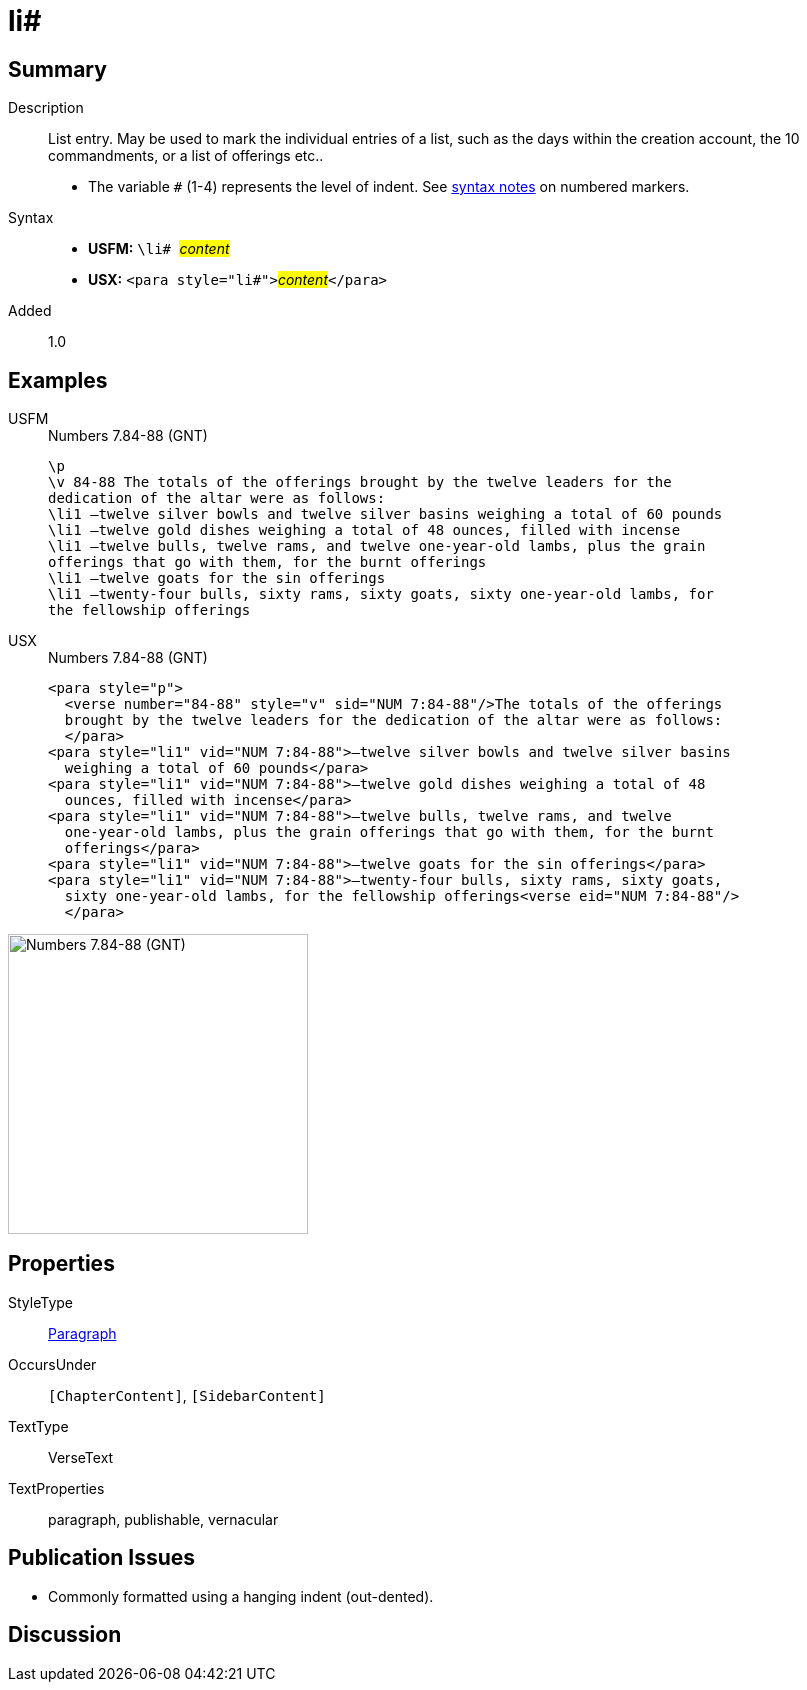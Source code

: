 = li#
:description: List entry
:url-repo: https://github.com/usfm-bible/tcdocs/blob/main/markers/para/li.adoc
:noindex:
ifndef::localdir[]
:source-highlighter: rouge
:localdir: ../
endif::[]
:imagesdir: {localdir}/images

// tag::public[]

== Summary

Description:: List entry. May be used to mark the individual entries of a list, such as the days within the creation account, the 10 commandments, or a list of offerings etc..
* The variable `#` (1-4) represents the level of indent. See xref:ROOT:syntax.adoc[syntax notes] on numbered markers.
Syntax::
* *USFM:* ``++\li# ++``#__content__#
* *USX:* ``++<para style="li#">++``#__content__#``++</para>++``
// tag::spec[]
Added:: 1.0
// end::spec[]

== Examples

[tabs]
======
USFM::
+
.Numbers 7.84-88 (GNT)
[source#src-usfm-para-li_1,usfm,highlight=4..10]
----
\p
\v 84-88 The totals of the offerings brought by the twelve leaders for the 
dedication of the altar were as follows:
\li1 –twelve silver bowls and twelve silver basins weighing a total of 60 pounds
\li1 –twelve gold dishes weighing a total of 48 ounces, filled with incense
\li1 –twelve bulls, twelve rams, and twelve one-year-old lambs, plus the grain 
offerings that go with them, for the burnt offerings
\li1 –twelve goats for the sin offerings
\li1 –twenty-four bulls, sixty rams, sixty goats, sixty one-year-old lambs, for 
the fellowship offerings
----
USX::
+
.Numbers 7.84-88 (GNT)
[source#src-usx-para-li_1,xml,highlight=5..15]
----
<para style="p">
  <verse number="84-88" style="v" sid="NUM 7:84-88"/>The totals of the offerings
  brought by the twelve leaders for the dedication of the altar were as follows:
  </para>
<para style="li1" vid="NUM 7:84-88">–twelve silver bowls and twelve silver basins
  weighing a total of 60 pounds</para>
<para style="li1" vid="NUM 7:84-88">–twelve gold dishes weighing a total of 48
  ounces, filled with incense</para>
<para style="li1" vid="NUM 7:84-88">–twelve bulls, twelve rams, and twelve
  one-year-old lambs, plus the grain offerings that go with them, for the burnt
  offerings</para>
<para style="li1" vid="NUM 7:84-88">–twelve goats for the sin offerings</para>
<para style="li1" vid="NUM 7:84-88">–twenty-four bulls, sixty rams, sixty goats,
  sixty one-year-old lambs, for the fellowship offerings<verse eid="NUM 7:84-88"/>
  </para>
----
======

image::para/li_1.jpg[Numbers 7.84-88 (GNT),300]

== Properties

StyleType:: xref:para:index.adoc[Paragraph]
OccursUnder:: `[ChapterContent]`, `[SidebarContent]`
TextType:: VerseText
TextProperties:: paragraph, publishable, vernacular

== Publication Issues

- Commonly formatted using a hanging indent (out-dented).

// end::public[]

== Discussion
